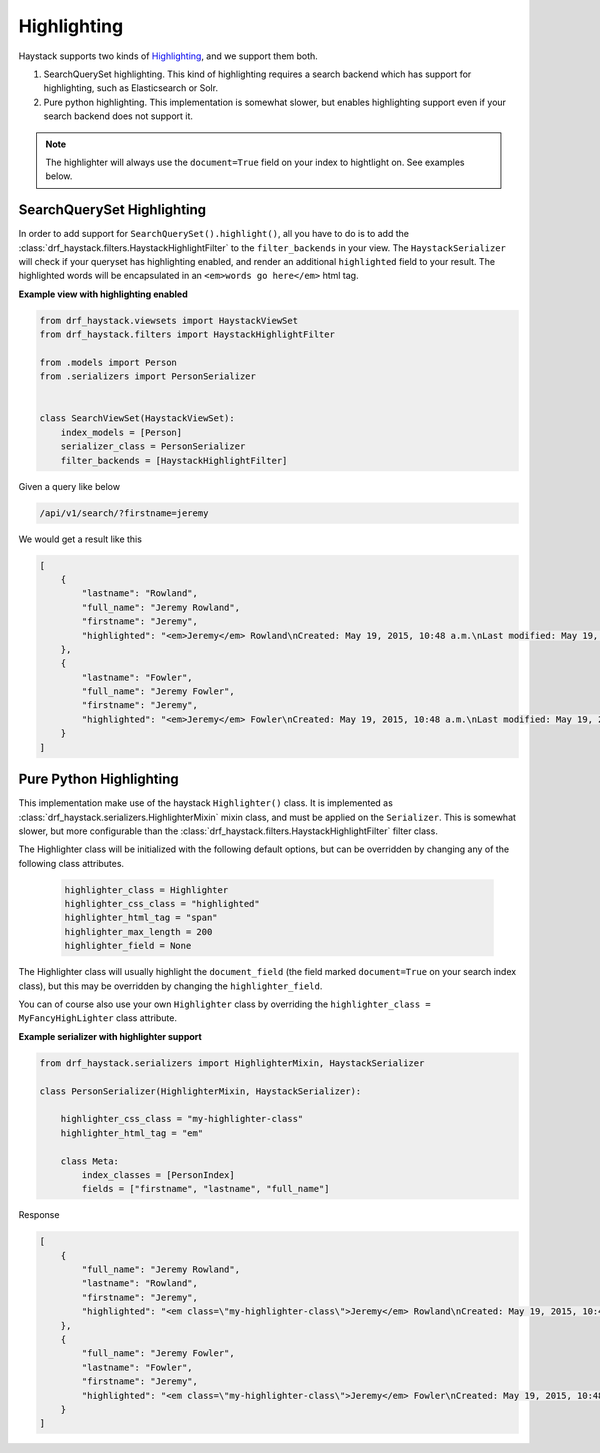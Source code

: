 .. _highlighting-label:

Highlighting
============

Haystack supports two kinds of `Highlighting <https://django-haystack.readthedocs.io/en/latest/highlighting.html>`_,
and we support them both.

#. SearchQuerySet highlighting. This kind of highlighting requires a search backend which has support for
   highlighting, such as Elasticsearch or Solr.
#. Pure python highlighting. This implementation is somewhat slower, but enables highlighting support
   even if your search backend does not support it.


.. note::

    The highlighter will always use the ``document=True`` field on your index to hightlight on.
    See examples below.

SearchQuerySet Highlighting
---------------------------

In order to add support for ``SearchQuerySet().highlight()``, all you have to do is to add the
:class:`drf_haystack.filters.HaystackHighlightFilter` to the ``filter_backends`` in your view. The ``HaystackSerializer`` will
check if your queryset has highlighting enabled, and render an additional ``highlighted`` field to
your result. The highlighted words will be encapsulated in an ``<em>words go here</em>`` html tag.


**Example view with highlighting enabled**

.. code-block:: python

    from drf_haystack.viewsets import HaystackViewSet
    from drf_haystack.filters import HaystackHighlightFilter

    from .models import Person
    from .serializers import PersonSerializer


    class SearchViewSet(HaystackViewSet):
        index_models = [Person]
        serializer_class = PersonSerializer
        filter_backends = [HaystackHighlightFilter]


Given a query like below

.. code-block:: none

    /api/v1/search/?firstname=jeremy


We would get a result like this

.. code-block:: json

    [
        {
            "lastname": "Rowland",
            "full_name": "Jeremy Rowland",
            "firstname": "Jeremy",
            "highlighted": "<em>Jeremy</em> Rowland\nCreated: May 19, 2015, 10:48 a.m.\nLast modified: May 19, 2015, 10:48 a.m.\n"
        },
        {
            "lastname": "Fowler",
            "full_name": "Jeremy Fowler",
            "firstname": "Jeremy",
            "highlighted": "<em>Jeremy</em> Fowler\nCreated: May 19, 2015, 10:48 a.m.\nLast modified: May 19, 2015, 10:48 a.m.\n"
        }
    ]



Pure Python Highlighting
------------------------

This implementation make use of the haystack ``Highlighter()`` class.
It is implemented as :class:`drf_haystack.serializers.HighlighterMixin` mixin class, and must be applied on the ``Serializer``.
This is somewhat slower, but more configurable than the :class:`drf_haystack.filters.HaystackHighlightFilter` filter class.

The Highlighter class will be initialized with the following default options, but can be overridden by
changing any of the following class attributes.

    .. code-block:: python

        highlighter_class = Highlighter
        highlighter_css_class = "highlighted"
        highlighter_html_tag = "span"
        highlighter_max_length = 200
        highlighter_field = None

The Highlighter class will usually highlight the ``document_field`` (the field marked ``document=True`` on your
search index class), but this may be overridden by changing the ``highlighter_field``.

You can of course also use your own ``Highlighter`` class by overriding the ``highlighter_class = MyFancyHighLighter``
class attribute.


**Example serializer with highlighter support**

.. code-block:: python

    from drf_haystack.serializers import HighlighterMixin, HaystackSerializer

    class PersonSerializer(HighlighterMixin, HaystackSerializer):

        highlighter_css_class = "my-highlighter-class"
        highlighter_html_tag = "em"

        class Meta:
            index_classes = [PersonIndex]
            fields = ["firstname", "lastname", "full_name"]


Response

.. code-block:: json

    [
        {
            "full_name": "Jeremy Rowland",
            "lastname": "Rowland",
            "firstname": "Jeremy",
            "highlighted": "<em class=\"my-highlighter-class\">Jeremy</em> Rowland\nCreated: May 19, 2015, 10:48 a.m.\nLast modified: May 19, 2015, 10:48 a.m.\n"
        },
        {
            "full_name": "Jeremy Fowler",
            "lastname": "Fowler",
            "firstname": "Jeremy",
            "highlighted": "<em class=\"my-highlighter-class\">Jeremy</em> Fowler\nCreated: May 19, 2015, 10:48 a.m.\nLast modified: May 19, 2015, 10:48 a.m.\n"
        }
    ]
